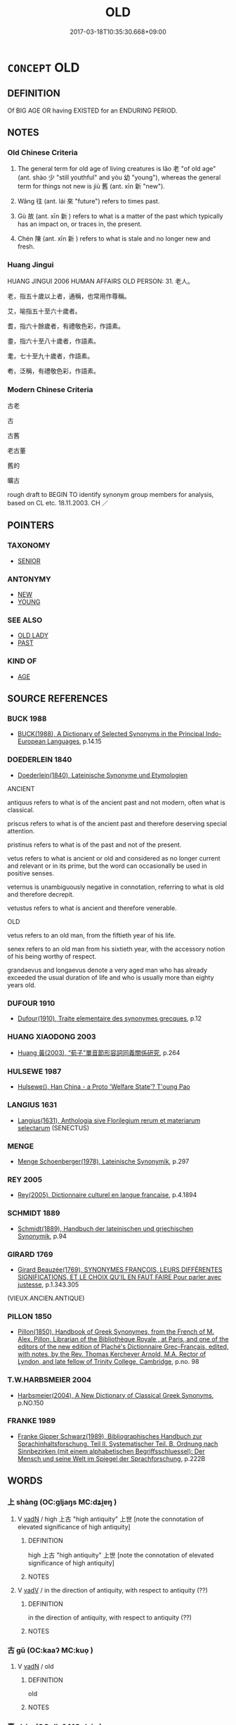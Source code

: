 # -*- mode: mandoku-tls-view -*-
#+TITLE: OLD
#+DATE: 2017-03-18T10:35:30.668+09:00        
#+STARTUP: content
* =CONCEPT= OLD
:PROPERTIES:
:CUSTOM_ID: uuid-bcf8bcdd-f03c-4eca-a77a-7cb184c1bbc1
:SYNONYM+:  ANCIENT
:SYNONYM+:  ELDERLY
:SYNONYM+:  AGED
:SYNONYM+:  OLDER
:SYNONYM+:  SENIOR
:SYNONYM+:  ADVANCED IN YEARS
:SYNONYM+:  UP IN YEARS
:SYNONYM+:  VENERABLE
:SYNONYM+:  IN ONE'S DOTAGE
:SYNONYM+:  LONG IN THE TOOTH
:SYNONYM+:  GRAY-HAIRED
:SYNONYM+:  GRIZZLED
:SYNONYM+:  HOARY
:SYNONYM+:  PAST ONE'S PRIME
:SYNONYM+:  NOT AS YOUNG AS ONE WAS
:SYNONYM+:  ANCIENT
:SYNONYM+:  DECREPIT
:SYNONYM+:  DODDERING
:SYNONYM+:  DODDERY
:SYNONYM+:  NOT LONG FOR THIS WORLD
:SYNONYM+:  SENESCENT
:SYNONYM+:  SENILE
:SYNONYM+:  SUPERANNUATED
:SYNONYM+:  INFORMAL GETTING ON
:SYNONYM+:  PAST IT
:SYNONYM+:  OVER THE HILL
:SYNONYM+:  NO SPRING CHICKEN
:SYNONYM+:  OLD
:SYNONYM+:  AGED
:SYNONYM+:  ELDERLY
:SYNONYM+:  ANTIQUATED
:SYNONYM+:  DECREPIT
:SYNONYM+:  ANTEDILUVIAN
:SYNONYM+:  IN ONE'S DOTAGE
:SYNONYM+:  OLD-FASHIONED
:SYNONYM+:  OUT OF DATE
:SYNONYM+:  OUTMODED
:SYNONYM+:  OBSOLETE
:SYNONYM+:  PASSé
:SYNONYM+:  DémODé
:SYNONYM+:  INFORMAL HORSE-AND-BUGGY
:TR_ZH: 舊
:TR_OCH: 老／舊
:END:
** DEFINITION

Of BIG AGE OR having EXISTED for an ENDURING PERIOD.

** NOTES

*** Old Chinese Criteria
1. The general term for old age of living creatures is lǎo 老 "of old age" (ant. shào 少 "still youthful" and yòu 幼 "young"), whereas the general term for things not new is jiù 舊 (ant. xīn 新 "new").

2. Wǎng 往 (ant. lái 來 "future") refers to times past.

3. Gù 故 (ant. xīn 新 ) refers to what is a matter of the past which typically has an impact on, or traces in, the present.

4. Chén 陳 (ant. xīn 新 ) refers to what is stale and no longer new and fresh.

*** Huang Jingui
HUANG JINGUI 2006 HUMAN AFFAIRS OLD PERSON: 31. 老人。

老，指五十歲以上者，通稱，也常用作尊稱。

艾，喻指五十至六十歲者。

耆，指六十餘歲者，有禮敬色彩，作語素。

耋，指六十至八十歲者，作語素。

耄，七十至九十歲者，作語素。

耇，泛稱，有禮敬色彩，作語素。

*** Modern Chinese Criteria
古老

古

古舊

老古董

舊的

曠古

rough draft to BEGIN TO identify synonym group members for analysis, based on CL etc. 18.11.2003. CH ／

** POINTERS
*** TAXONOMY
 - [[tls:concept:SENIOR][SENIOR]]

*** ANTONYMY
 - [[tls:concept:NEW][NEW]]
 - [[tls:concept:YOUNG][YOUNG]]

*** SEE ALSO
 - [[tls:concept:OLD LADY][OLD LADY]]
 - [[tls:concept:PAST][PAST]]

*** KIND OF
 - [[tls:concept:AGE][AGE]]

** SOURCE REFERENCES
*** BUCK 1988
 - [[cite:BUCK-1988][BUCK(1988), A Dictionary of Selected Synonyms in the Principal Indo-European Languages]], p.14.15

*** DOEDERLEIN 1840
 - [[cite:DOEDERLEIN-1840][Doederlein(1840), Lateinische Synonyme und Etymologien]]

ANCIENT

antiquus refers to what is of the ancient past and not modern, often what is classical.

priscus refers to what is of the ancient past and therefore deserving special attention.

pristinus refers to what is of the past and not of the present.

vetus refers to what is ancient or old and considered as no longer current and relevant or in its prime, but the word can occasionally be used in positive senses.

veternus is unambiguously negative in connotation, referring to what is old and therefore decrepit.

vetustus refers to what is ancient and therefore venerable.



OLD

vetus refers to an old man, from the fiftieth year of his life.

senex refers to an old man from his sixtieth year, with the accessory notion of his being worthy of respect.

grandaevus and longaevus denote a very aged man who has already exceeded the usual duration of life and who is usually more than eighty years old.

*** DUFOUR 1910
 - [[cite:DUFOUR-1910][Dufour(1910), Traite elementaire des synonymes grecques]], p.12

*** HUANG XIAODONG 2003
 - [[cite:HUANG-XIAODONG-2003][Huang 黃(2003), “荀子”單音節形容詞同義關係研究]], p.264

*** HULSEWE 1987
 - [[cite:HULSEWE-1987][Hulsewe(), Han China - a Proto 'Welfare State'? T'oung Pao]]
*** LANGIUS 1631
 - [[cite:LANGIUS-1631][Langius(1631), Anthologia sive Florilegium rerum et materiarum selectarum]] (SENECTUS)
*** MENGE
 - [[cite:MENGE][Menge Schoenberger(1978), Lateinische Synonymik]], p.297

*** REY 2005
 - [[cite:REY-2005][Rey(2005), Dictionnaire culturel en langue francaise]], p.4.1894

*** SCHMIDT 1889
 - [[cite:SCHMIDT-1889][Schmidt(1889), Handbuch der lateinischen und griechischen Synonymik]], p.94

*** GIRARD 1769
 - [[cite:GIRARD-1769][Girard Beauzée(1769), SYNONYMES FRANÇOIS, LEURS DIFFÉRENTES SIGNIFICATIONS, ET LE CHOIX QU'IL EN FAUT FAIRE Pour parler avec justesse]], p.1.343.305
 (VIEUX.ANCIEN.ANTIQUE)
*** PILLON 1850
 - [[cite:PILLON-1850][Pillon(1850), Handbook of Greek Synonymes, from the French of M. Alex. Pillon, Librarian of the Bibliothèque Royale , at Paris, and one of the editors of the new edition of Plaché's Dictionnaire Grec-Français, edited, with notes, by the Rev. Thomas Kerchever Arnold, M.A. Rector of Lyndon, and late fellow of Trinity College, Cambridge]], p.no. 98

*** T.W.HARBSMEIER 2004
 - [[cite:T.W.HARBSMEIER-2004][Harbsmeier(2004), A New Dictionary of Classical Greek Synonyms]], p.NO.150

*** FRANKE 1989
 - [[cite:FRANKE-1989][Franke Gipper Schwarz(1989), Bibliographisches Handbuch zur Sprachinhaltsforschung. Teil II. Systematischer Teil. B. Ordnung nach Sinnbezirken (mit einem alphabetischen Begriffsschluessel): Der Mensch und seine Welt im Spiegel der Sprachforschung]], p.222B

** WORDS
   :PROPERTIES:
   :VISIBILITY: children
   :END:
*** 上 shàng (OC:ɡljaŋs MC:dʑi̯ɐŋ )
:PROPERTIES:
:CUSTOM_ID: uuid-7202855a-9630-4e93-8890-8ffc7621ada8
:Char+: 上(1,2/3) 
:GY_IDS+: uuid-bfff06fd-5ecd-4819-82e6-c7ebb7cc1f87
:PY+: shàng     
:OC+: ɡljaŋs     
:MC+: dʑi̯ɐŋ     
:END: 
**** V [[tls:syn-func::#uuid-fed035db-e7bd-4d23-bd05-9698b26e38f9][vadN]] / high 上古 "high antiquity" 上世 [note the connotation of elevated significance of high antiquity]
:PROPERTIES:
:CUSTOM_ID: uuid-9171cd33-526a-48ae-9710-fe3d28e98b3b
:WARRING-STATES-CURRENCY: 5
:END:
****** DEFINITION

high 上古 "high antiquity" 上世 [note the connotation of elevated significance of high antiquity]

****** NOTES

**** V [[tls:syn-func::#uuid-2a0ded86-3b04-4488-bb7a-3efccfa35844][vadV]] / in the direction of antiquity, with respect to antiquity (??)
:PROPERTIES:
:CUSTOM_ID: uuid-0c94e286-f9e6-44d1-a1aa-7c9e6444299d
:END:
****** DEFINITION

in the direction of antiquity, with respect to antiquity (??)

****** NOTES

*** 古 gǔ (OC:kaaʔ MC:kuo̝ )
:PROPERTIES:
:CUSTOM_ID: uuid-e9703dfb-e050-4b0a-85ee-c4512e47e8cf
:Char+: 古(30,2/5) 
:GY_IDS+: uuid-e450afbf-3b53-4ceb-8e40-f57519b05ea6
:PY+: gǔ     
:OC+: kaaʔ     
:MC+: kuo̝     
:END: 
**** V [[tls:syn-func::#uuid-fed035db-e7bd-4d23-bd05-9698b26e38f9][vadN]] / old
:PROPERTIES:
:CUSTOM_ID: uuid-d60afda9-1cd8-4ebc-ac23-a86bccfcacd7
:END:
****** DEFINITION

old

****** NOTES

*** 壽 shòu (OC:djuʔ MC:dʑɨu )
:PROPERTIES:
:CUSTOM_ID: uuid-7274124a-7210-40f0-a53f-0bc60b622b08
:Char+: 壽(33,11/14) 
:GY_IDS+: uuid-ab7ec95f-8245-4e75-894d-3b9d6a929bc2
:PY+: shòu     
:OC+: djuʔ     
:MC+: dʑɨu     
:END: 
**** N [[tls:syn-func::#uuid-76be1df4-3d73-4e5f-bbc2-729542645bc8][nab]] {[[tls:sem-feat::#uuid-4e92cef6-5753-4eed-a76b-7249c223316f][feature]]} / long life; full lifespan; long-livedness
:PROPERTIES:
:CUSTOM_ID: uuid-f5ee8f39-ca2e-4169-83f9-bd31d44ece81
:WARRING-STATES-CURRENCY: 5
:END:
****** DEFINITION

long life; full lifespan; long-livedness

****** NOTES

******* Nuance
This is a long life, not an eternal life, in most texts.

**** V [[tls:syn-func::#uuid-a7e8eabf-866e-42db-88f2-b8f753ab74be][v/adN/]] {[[tls:sem-feat::#uuid-f8182437-4c38-4cc9-a6f8-b4833cdea2ba][nonreferential]]} / someone who is long-lived, a veteran
:PROPERTIES:
:CUSTOM_ID: uuid-550b8318-1f7f-437b-8b4e-a95984430c04
:WARRING-STATES-CURRENCY: 4
:END:
****** DEFINITION

someone who is long-lived, a veteran

****** NOTES

**** V [[tls:syn-func::#uuid-fed035db-e7bd-4d23-bd05-9698b26e38f9][vadN]] / long-lived
:PROPERTIES:
:CUSTOM_ID: uuid-200fb222-5c47-48f7-a006-4e4223ca0199
:END:
****** DEFINITION

long-lived

****** NOTES

**** V [[tls:syn-func::#uuid-c20780b3-41f9-491b-bb61-a269c1c4b48f][vi]] / enjoy a long life, live out one's span; be long-lived
:PROPERTIES:
:CUSTOM_ID: uuid-a2b93789-e159-44ea-b525-041064283287
:WARRING-STATES-CURRENCY: 3
:END:
****** DEFINITION

enjoy a long life, live out one's span; be long-lived

****** NOTES

*** 往 wǎng (OC:ɢʷaŋʔ MC:ɦi̯ɐŋ )
:PROPERTIES:
:CUSTOM_ID: uuid-725834b8-3803-4127-a14d-806a94df0ad9
:Char+: 往(60,5/8) 
:GY_IDS+: uuid-63559230-29cd-4108-8624-6acfe0f5954d
:PY+: wǎng     
:OC+: ɢʷaŋʔ     
:MC+: ɦi̯ɐŋ     
:END: 
**** V [[tls:syn-func::#uuid-fed035db-e7bd-4d23-bd05-9698b26e38f9][vadN]] / bygone, already past, previous
:PROPERTIES:
:CUSTOM_ID: uuid-438a3e5c-f4e6-4764-8c08-2a887ea4ba20
:WARRING-STATES-CURRENCY: 4
:END:
****** DEFINITION

bygone, already past, previous

****** NOTES

******* Nuance
C: 往年 last year

******* Examples
HF 33.23.23: last (year)

**** V [[tls:syn-func::#uuid-c20780b3-41f9-491b-bb61-a269c1c4b48f][vi]] / be bygone, be (already) a matter of the past
:PROPERTIES:
:CUSTOM_ID: uuid-97bfc5f5-a39b-4667-8a2f-641c4f0cb5bb
:WARRING-STATES-CURRENCY: 3
:END:
****** DEFINITION

be bygone, be (already) a matter of the past

****** NOTES

*** 故 gù (OC:kaas MC:kuo̝ )
:PROPERTIES:
:CUSTOM_ID: uuid-73e57ff0-e1fd-4c88-8e84-0df211f4eab5
:Char+: 故(66,5/9) 
:GY_IDS+: uuid-cee00179-0689-42fe-a172-52bfa48c1729
:PY+: gù     
:OC+: kaas     
:MC+: kuo̝     
:END: 
**** N [[tls:syn-func::#uuid-8717712d-14a4-4ae2-be7a-6e18e61d929b][n]] {[[tls:sem-feat::#uuid-50da9f38-5611-463e-a0b9-5bbb7bf5e56f][subject]]} / the old ones
:PROPERTIES:
:CUSTOM_ID: uuid-c3fb9bd1-6dc0-4e4b-8b49-1ebac42c634d
:END:
****** DEFINITION

the old ones

****** NOTES

**** V [[tls:syn-func::#uuid-fed035db-e7bd-4d23-bd05-9698b26e38f9][vadN]] / old
:PROPERTIES:
:CUSTOM_ID: uuid-9e75524b-da2c-4b90-aa85-871993bc5aee
:END:
****** DEFINITION

old

****** NOTES

**** V [[tls:syn-func::#uuid-c20780b3-41f9-491b-bb61-a269c1c4b48f][vi]] / be old
:PROPERTIES:
:CUSTOM_ID: uuid-7f5235cc-39e8-468f-8fd4-d6182c7c1b66
:END:
****** DEFINITION

be old

****** NOTES

*** 白 bái (OC:braaɡ MC:bɣɛk )
:PROPERTIES:
:CUSTOM_ID: uuid-97cc6fa7-6ebf-476b-8c70-7cab6cfef33d
:Char+: 白(106,0/5) 
:GY_IDS+: uuid-7c026c66-9781-474b-b1ca-8e6ae50db29a
:PY+: bái     
:OC+: braaɡ     
:MC+: bɣɛk     
:END: 
**** V [[tls:syn-func::#uuid-2a0ded86-3b04-4488-bb7a-3efccfa35844][vadV]] / when old; in one's old age
:PROPERTIES:
:CUSTOM_ID: uuid-a671a543-2d2b-4a50-8961-16166b9af833
:END:
****** DEFINITION

when old; in one's old age

****** NOTES

*** 老 lǎo (OC:ɡ-ruuʔ MC:lɑu )
:PROPERTIES:
:CUSTOM_ID: uuid-2ddc5f20-543c-4c13-9c95-82b3e6eed186
:Char+: 老(125,0/6) 
:GY_IDS+: uuid-64f3232a-4076-45ea-889b-9704df07af94
:PY+: lǎo     
:OC+: ɡ-ruuʔ     
:MC+: lɑu     
:END: 
**** N [[tls:syn-func::#uuid-d7a4b253-1f9d-4fdf-b129-2dd4a65b4038][nab.pr]] / Old Age (personified??)
:PROPERTIES:
:CUSTOM_ID: uuid-b0413669-5aaf-4887-8e1a-a99b271c48d0
:END:
****** DEFINITION

Old Age (personified??)

****** NOTES

**** N [[tls:syn-func::#uuid-76be1df4-3d73-4e5f-bbc2-729542645bc8][nab]] {[[tls:sem-feat::#uuid-2a66fc1c-6671-47d2-bd04-cfd6ccae64b8][stative]]} / old age; getting old
:PROPERTIES:
:CUSTOM_ID: uuid-5b905cf4-d018-45bc-8889-1bb7db7532da
:WARRING-STATES-CURRENCY: 3
:END:
****** DEFINITION

old age; getting old

****** NOTES

**** V [[tls:syn-func::#uuid-a7e8eabf-866e-42db-88f2-b8f753ab74be][v/adN/]] {[[tls:sem-feat::#uuid-f8182437-4c38-4cc9-a6f8-b4833cdea2ba][nonreferential]]} / the elderly, the aged; an old man
:PROPERTIES:
:CUSTOM_ID: uuid-fd9cdbf7-a1d1-4825-acb6-81d49e4a6c12
:WARRING-STATES-CURRENCY: 5
:END:
****** DEFINITION

the elderly, the aged; an old man

****** NOTES

******* Examples
nominalised CC, jiuhuai SBBY 468: old age;

**** V [[tls:syn-func::#uuid-fed035db-e7bd-4d23-bd05-9698b26e38f9][vadN]] / of great age
:PROPERTIES:
:CUSTOM_ID: uuid-f1de038d-7baa-4eb6-95e3-8aff5e746230
:WARRING-STATES-CURRENCY: 5
:END:
****** DEFINITION

of great age

****** NOTES

**** V [[tls:syn-func::#uuid-fed035db-e7bd-4d23-bd05-9698b26e38f9][vadN]] {[[tls:sem-feat::#uuid-eb362e25-99fd-4526-a3ea-428eccf6c681][non-restrictive]]} / old (mother)
:PROPERTIES:
:CUSTOM_ID: uuid-e0f156b3-ff5e-4b79-9ead-0ddff5ddf0f7
:END:
****** DEFINITION

old (mother)

****** NOTES

**** V [[tls:syn-func::#uuid-2a0ded86-3b04-4488-bb7a-3efccfa35844][vadV]] / in old age;  as an old man; on grounds of old age
:PROPERTIES:
:CUSTOM_ID: uuid-c033ba31-2c36-4654-87dd-d55b1c20e787
:WARRING-STATES-CURRENCY: 3
:END:
****** DEFINITION

in old age;  as an old man; on grounds of old age

****** NOTES

******* Examples
SJ 6/0233#2 tr. Watson 1993, p.41 王翦謝病老歸。 Wang Jian asked leave to return to his home on grounds of old age and illness. [CA]

**** V [[tls:syn-func::#uuid-c20780b3-41f9-491b-bb61-a269c1c4b48f][vi]] / be of great age; be old and frail; be senior
:PROPERTIES:
:CUSTOM_ID: uuid-b6f1a4e9-2cb9-469f-b8cf-cdc08e86e540
:WARRING-STATES-CURRENCY: 5
:END:
****** DEFINITION

be of great age; be old and frail; be senior

****** NOTES

******* Examples
ZUO Yin 3 桓公立而老 When Duke Hua2n ascended the throne he resigned on grounds of old age

**** V [[tls:syn-func::#uuid-c20780b3-41f9-491b-bb61-a269c1c4b48f][vi]] {[[tls:sem-feat::#uuid-3d95d354-0c16-419f-9baf-f1f6cb6fbd07][change]]} / get old, grow old
:PROPERTIES:
:CUSTOM_ID: uuid-72084180-3ff5-4cc1-973a-f62508ec29da
:WARRING-STATES-CURRENCY: 3
:END:
****** DEFINITION

get old, grow old

****** NOTES

**** V [[tls:syn-func::#uuid-c20780b3-41f9-491b-bb61-a269c1c4b48f][vi]] {[[tls:sem-feat::#uuid-e6526d79-b134-4e37-8bab-55b4884393bc][graded]]} / be too old (for something)
:PROPERTIES:
:CUSTOM_ID: uuid-e0674ad5-6131-41d7-a0a9-b8e87201291d
:END:
****** DEFINITION

be too old (for something)

****** NOTES

**** V [[tls:syn-func::#uuid-fbfb2371-2537-4a99-a876-41b15ec2463c][vtoN]] {[[tls:sem-feat::#uuid-1ddeb9e4-67de-4466-b517-24cfd829f3de][N=hum]]} / to treat somebody in the way the old people should be treated
:PROPERTIES:
:CUSTOM_ID: uuid-3407b188-8d27-46e6-a10f-925c34144d08
:WARRING-STATES-CURRENCY: 3
:END:
****** DEFINITION

to treat somebody in the way the old people should be treated

****** NOTES

*** 考 kǎo (OC:khuuʔ MC:khɑu )
:PROPERTIES:
:CUSTOM_ID: uuid-d8da7765-5f51-47fa-ad4d-4da0a14bfbf7
:Char+: 考(125,0/6) 
:GY_IDS+: uuid-692668d0-b353-4f02-a6a5-95e66abfeb96
:PY+: kǎo     
:OC+: khuuʔ     
:MC+: khɑu     
:END: 
**** V [[tls:syn-func::#uuid-fed035db-e7bd-4d23-bd05-9698b26e38f9][vadN]] / old
:PROPERTIES:
:CUSTOM_ID: uuid-ddf05099-879f-4187-932d-6991671cec99
:END:
****** DEFINITION

old

****** NOTES

**** V [[tls:syn-func::#uuid-c20780b3-41f9-491b-bb61-a269c1c4b48f][vi]] / be old; be high (age)
:PROPERTIES:
:CUSTOM_ID: uuid-86d24815-7c19-4584-aa51-63836d902f5c
:END:
****** DEFINITION

be old; be high (age)

****** NOTES

*** 耄 mào (OC:moows MC:mɑu )
:PROPERTIES:
:CUSTOM_ID: uuid-c5dcb619-5cb7-40f6-b90e-b56bf959bedb
:Char+: 耄(125,4/10) 
:GY_IDS+: uuid-ef8766cb-be5b-48b3-b115-2d664404c105
:PY+: mào     
:OC+: moows     
:MC+: mɑu     
:END: 
**** V [[tls:syn-func::#uuid-c20780b3-41f9-491b-bb61-a269c1c4b48f][vi]] / be old
:PROPERTIES:
:CUSTOM_ID: uuid-45c2174c-1d92-4d2e-8393-dfc8ee910622
:END:
****** DEFINITION

be old

****** NOTES

*** 耇 gǒu (OC:kooʔ MC:ku )
:PROPERTIES:
:CUSTOM_ID: uuid-9b3456bd-f338-47dc-b531-9a9a1a8a5910
:Char+: 耇(125,5/11) 
:GY_IDS+: uuid-1b388bc0-f9ca-4f49-ae36-0f4f0705864f
:PY+: gǒu     
:OC+: kooʔ     
:MC+: ku     
:END: 
**** V [[tls:syn-func::#uuid-a7e8eabf-866e-42db-88f2-b8f753ab74be][v/adN/]] {[[tls:sem-feat::#uuid-f8182437-4c38-4cc9-a6f8-b4833cdea2ba][nonreferential]]} / the old; the aged
:PROPERTIES:
:CUSTOM_ID: uuid-e2351fa7-9210-49cd-ad1e-3bbb533bb35d
:WARRING-STATES-CURRENCY: 3
:END:
****** DEFINITION

the old; the aged

****** NOTES

******* Examples
ZUO Xi 22.8 (638 B.C.); Y:398; W:282; L:183

 雖及胡耇， Even the old and withered among them are to be captured by us,

 獲則取之， if we can only take them;

SHU: 今沖子嗣 Now a young son is the sucessor,

 則無遺壽耇 may he not neglect the aged elders.

**** V [[tls:syn-func::#uuid-fed035db-e7bd-4d23-bd05-9698b26e38f9][vadN]] / old; agedSHU: 耇成人
:PROPERTIES:
:CUSTOM_ID: uuid-397fd0e6-94ad-4797-a399-8d142b7e6a95
:WARRING-STATES-CURRENCY: 2
:END:
****** DEFINITION

old; aged

SHU: 耇成人

****** NOTES

**** V [[tls:syn-func::#uuid-c20780b3-41f9-491b-bb61-a269c1c4b48f][vi]] / be old
:PROPERTIES:
:CUSTOM_ID: uuid-555abc98-89cb-4eb8-9bbb-45520fc3f4ab
:WARRING-STATES-CURRENCY: 2
:END:
****** DEFINITION

be old

****** NOTES

*** 胡 hú (OC:ɡaa MC:ɦuo̝ )
:PROPERTIES:
:CUSTOM_ID: uuid-711869ea-92c8-44f6-8d01-aa9556ae4e8b
:Char+: 胡(130,5/9) 
:GY_IDS+: uuid-bd2177c1-35ad-42b6-9595-bf6a59c5694e
:PY+: hú     
:OC+: ɡaa     
:MC+: ɦuo̝     
:END: 
**** N [[tls:syn-func::#uuid-8717712d-14a4-4ae2-be7a-6e18e61d929b][n]] {[[tls:sem-feat::#uuid-50da9f38-5611-463e-a0b9-5bbb7bf5e56f][subject]]} / old person
:PROPERTIES:
:CUSTOM_ID: uuid-076e0dce-9298-436a-8480-1396e50f3f09
:WARRING-STATES-CURRENCY: 2
:END:
****** DEFINITION

old person

****** NOTES

*** 舊 jiù (OC:ɡus MC:gɨu )
:PROPERTIES:
:CUSTOM_ID: uuid-965c3255-56ae-47b4-948d-6906a49df508
:Char+: 舊(134,12/18) 
:GY_IDS+: uuid-600f7130-ea25-4628-996b-5d9323615a8b
:PY+: jiù     
:OC+: ɡus     
:MC+: gɨu     
:END: 
**** N [[tls:syn-func::#uuid-8717712d-14a4-4ae2-be7a-6e18e61d929b][n]] {[[tls:sem-feat::#uuid-50da9f38-5611-463e-a0b9-5bbb7bf5e56f][subject]]} / what is old, old prejudice
:PROPERTIES:
:CUSTOM_ID: uuid-80a91e31-9c71-4d5e-8ccc-504a06eb2da5
:WARRING-STATES-CURRENCY: 3
:END:
****** DEFINITION

what is old, old prejudice

****** NOTES

**** V [[tls:syn-func::#uuid-fed035db-e7bd-4d23-bd05-9698b26e38f9][vadN]] / former; sometimes pejorative: of non-recent origin; past-and-gone; outdated;  deposed previous (inc...
:PROPERTIES:
:CUSTOM_ID: uuid-b696009b-c1c7-4e71-9e88-f2133dfb5b6d
:WARRING-STATES-CURRENCY: 3
:END:
****** DEFINITION

former; sometimes pejorative: of non-recent origin; past-and-gone; outdated;  deposed previous (incumbent of office)

****** NOTES

******* Examples
Zuo Ding 4.1.5 (506 B.C.) Ya2ng Bo2ju4n 1535; Wa2ng Sho3uqia1n et al.1419; tr. Legge:754

 「臣展四體，浠 hen I do all my four limbs are capable of

 以率舊職， to discharge the duties of my old office,[CA]

YTL 02.07.07; Wang 1992: 62; Wang 1995: 94; Lu: 93f; tr. Gale 1931: 41f;

 新穀熟而舊穀為之虧。 the new grain ripens at the expense of the old.[CA]

**** V [[tls:syn-func::#uuid-fed035db-e7bd-4d23-bd05-9698b26e38f9][vadN]] {[[tls:sem-feat::#uuid-27c25f52-900b-48a9-8ca9-715cb9000e48][N=nonhu]]} / old and venerated (of non-animate things); possessed for a long time
:PROPERTIES:
:CUSTOM_ID: uuid-7fe9f2e6-79e5-492b-acec-857844f7e6d8
:VALUATION: +
:END:
****** DEFINITION

old and venerated (of non-animate things); possessed for a long time

****** NOTES

**** V [[tls:syn-func::#uuid-2a0ded86-3b04-4488-bb7a-3efccfa35844][vadV]] / from old (times until now)
:PROPERTIES:
:CUSTOM_ID: uuid-edba172d-406e-4735-83b2-da8985b5476b
:END:
****** DEFINITION

from old (times until now)

****** NOTES

*** 陳 chén (OC:ɡrliŋ MC:ɖin )
:PROPERTIES:
:CUSTOM_ID: uuid-f61c1267-4429-48cf-a795-8d0634c6ef29
:Char+: 陳(170,8/11) 
:GY_IDS+: uuid-58389b10-cdbd-4fbe-86d7-9ccb8f3fde67
:PY+: chén     
:OC+: ɡrliŋ     
:MC+: ɖin     
:END: 
**** N [[tls:syn-func::#uuid-8717712d-14a4-4ae2-be7a-6e18e61d929b][n]] {[[tls:sem-feat::#uuid-50da9f38-5611-463e-a0b9-5bbb7bf5e56f][subject]]} / what is old; the old stuff (not of aged persons or old animals)
:PROPERTIES:
:CUSTOM_ID: uuid-e6ca5c6b-06e4-48af-9ec9-4d1fa404e00d
:WARRING-STATES-CURRENCY: 2
:END:
****** DEFINITION

what is old; the old stuff (not of aged persons or old animals)

****** NOTES

**** V [[tls:syn-func::#uuid-fed035db-e7bd-4d23-bd05-9698b26e38f9][vadN]] / old
:PROPERTIES:
:CUSTOM_ID: uuid-627fafd2-6584-43ef-9247-8db2ed5a61bd
:WARRING-STATES-CURRENCY: 3
:END:
****** DEFINITION

old

****** NOTES

**** V [[tls:syn-func::#uuid-c20780b3-41f9-491b-bb61-a269c1c4b48f][vi]] / be no longer quite fresh
:PROPERTIES:
:CUSTOM_ID: uuid-77b68724-d8f0-494d-a0ba-92982b1e7b09
:WARRING-STATES-CURRENCY: 3
:END:
****** DEFINITION

be no longer quite fresh

****** NOTES

*** 黎 lí (OC:riil MC:lei )
:PROPERTIES:
:CUSTOM_ID: uuid-a5a5e031-75dd-4b71-b51a-926bef72beed
:Char+: 黎(202,3/15) 
:GY_IDS+: uuid-6eda969a-6a84-4f14-83f1-ac53503036fa
:PY+: lí     
:OC+: riil     
:MC+: lei     
:END: 
**** N [[tls:syn-func::#uuid-8717712d-14a4-4ae2-be7a-6e18e61d929b][n]] {[[tls:sem-feat::#uuid-50da9f38-5611-463e-a0b9-5bbb7bf5e56f][subject]]} / old person
:PROPERTIES:
:CUSTOM_ID: uuid-6cd8be24-12a4-42ba-b342-922ef7055e34
:WARRING-STATES-CURRENCY: 1
:END:
****** DEFINITION

old person

****** NOTES

*** 二毛 èrmáo (OC:njis moow MC:ȵi mɑu )
:PROPERTIES:
:CUSTOM_ID: uuid-3b91fae0-dc09-4f85-b60a-a3d70d968275
:Char+: 二(7,0/2) 毛(82,0/4) 
:GY_IDS+: uuid-f103744f-eee5-4a48-aaa5-fec13347ad67 uuid-b8e4b261-4efa-4136-abc3-e7ffab99730d
:PY+: èr máo    
:OC+: njis moow    
:MC+: ȵi mɑu    
:END: 
**** N [[tls:syn-func::#uuid-15d8e924-a91e-42e5-9908-17757b1a2dad][NP{vadN1(.adN2)}]] {[[tls:sem-feat::#uuid-2a66fc1c-6671-47d2-bd04-cfd6ccae64b8][stative]]} / grey-haredness, old age
:PROPERTIES:
:CUSTOM_ID: uuid-4f4202f4-d907-48b1-8819-aa5d8e202522
:WARRING-STATES-CURRENCY: 4
:END:
****** DEFINITION

grey-haredness, old age

****** NOTES

**** N [[tls:syn-func::#uuid-080d3352-c9b3-40b5-8aed-7996007863d9][NP/adN/]] {[[tls:sem-feat::#uuid-1ddeb9e4-67de-4466-b517-24cfd829f3de][N=hum]]} / person of a certain age with greying hair
:PROPERTIES:
:CUSTOM_ID: uuid-a9c8cb89-e94e-4995-ac59-efaef58cbe3e
:WARRING-STATES-CURRENCY: 3
:END:
****** DEFINITION

person of a certain age with greying hair

****** NOTES

*** 先生 xiānshēng (OC:sɯɯn sraaŋ MC:sen ʂɣaŋ )
:PROPERTIES:
:CUSTOM_ID: uuid-e1b727ab-b070-4e04-a8ab-62169a8e7fd9
:Char+: 先(10,4/6) 生(100,0/5) 
:GY_IDS+: uuid-47a907fc-4406-4989-8f07-06b3559d7cf9 uuid-de384d51-47f4-44d9-8910-20aef1caaded
:PY+: xiān shēng    
:OC+: sɯɯn sraaŋ    
:MC+: sen ʂɣaŋ    
:END: 
COMPOUND TYPE: [[tls:comp-type::#uuid-343a9694-0661-4439-a36b-ee685bc0193c][ad]]


**** N [[tls:syn-func::#uuid-a8e89bab-49e1-4426-b230-0ec7887fd8b4][NP]] {[[tls:sem-feat::#uuid-5fae11b4-4f4e-441e-8dc7-4ddd74b68c2e][plural]]} / elders
:PROPERTIES:
:CUSTOM_ID: uuid-45219518-85d6-428d-8990-f24de04c9dbd
:WARRING-STATES-CURRENCY: 3
:END:
****** DEFINITION

elders

****** NOTES

*** 壽考 shòukǎo (OC:djuʔ khuuʔ MC:dʑɨu khɑu )
:PROPERTIES:
:CUSTOM_ID: uuid-c74351df-a69f-4249-b48f-ca3bfaa7b3ca
:Char+: 壽(33,11/14) 考(125,0/6) 
:GY_IDS+: uuid-ab7ec95f-8245-4e75-894d-3b9d6a929bc2 uuid-692668d0-b353-4f02-a6a5-95e66abfeb96
:PY+: shòu kǎo    
:OC+: djuʔ khuuʔ    
:MC+: dʑɨu khɑu    
:END: 
**** N [[tls:syn-func::#uuid-14b56546-32fd-4321-8d73-3e4b18316c15][NPadN]] / long-lived
:PROPERTIES:
:CUSTOM_ID: uuid-589ff4a0-ed8c-465b-b938-2e2433e1178d
:END:
****** DEFINITION

long-lived

****** NOTES

*** 大年 dànián (OC:daads niin MC:dɑi nen )
:PROPERTIES:
:CUSTOM_ID: uuid-5619acc8-183a-4233-87b1-54113defb661
:Char+: 大(37,0/3) 年(51,3/6) 
:GY_IDS+: uuid-ae3f9bb5-89cd-46d2-bc7a-cb2ef0e9d8d8 uuid-8bf08783-3163-4314-b7a0-a12b96bd9b07
:PY+: dà nián    
:OC+: daads niin    
:MC+: dɑi nen    
:END: 
**** N [[tls:syn-func::#uuid-080d3352-c9b3-40b5-8aed-7996007863d9][NP/adN/]] / long-lived
:PROPERTIES:
:CUSTOM_ID: uuid-5477031a-3f41-4a3d-842f-8063748e97a2
:END:
****** DEFINITION

long-lived

****** NOTES

*** 少長 shàozhǎng (OC:hmljews krlaŋʔ MC:ɕiɛu ʈi̯ɐŋ )
:PROPERTIES:
:CUSTOM_ID: uuid-ad1cca09-4963-47a2-bfb0-2e8c61abee06
:Char+: 少(42,1/4) 長(168,0/8) 
:GY_IDS+: uuid-9f3eae93-cad4-41ec-966d-665e9ba7131f uuid-b8e67731-521a-467d-89aa-abea5a9bf98c
:PY+: shào zhǎng    
:OC+: hmljews krlaŋʔ    
:MC+: ɕiɛu ʈi̯ɐŋ    
:END: 
**** N [[tls:syn-func::#uuid-db0698e7-db2f-4ee3-9a20-0c2b2e0cebf0][NPab]] {[[tls:sem-feat::#uuid-4e92cef6-5753-4eed-a76b-7249c223316f][feature]]} / relative age
:PROPERTIES:
:CUSTOM_ID: uuid-6439df36-38bc-4837-842f-408c8b6550e2
:END:
****** DEFINITION

relative age

****** NOTES

*** 年老 niánlǎo (OC:niin ɡ-ruuʔ MC:nen lɑu )
:PROPERTIES:
:CUSTOM_ID: uuid-82541043-f917-4f72-91e6-b96a3d8ba255
:Char+: 年(51,3/6) 老(125,0/6) 
:GY_IDS+: uuid-8bf08783-3163-4314-b7a0-a12b96bd9b07 uuid-64f3232a-4076-45ea-889b-9704df07af94
:PY+: nián lǎo    
:OC+: niin ɡ-ruuʔ    
:MC+: nen lɑu    
:END: 
**** V [[tls:syn-func::#uuid-091af450-64e0-4b82-98a2-84d0444b6d19][VPi]] / colloquial: old
:PROPERTIES:
:CUSTOM_ID: uuid-496b7364-e45c-4345-91cc-fe83729dbb96
:WARRING-STATES-CURRENCY: 3
:END:
****** DEFINITION

colloquial: old

****** NOTES

*** 斑白 bānbái (OC:praan braaɡ MC:pɣan bɣɛk )
:PROPERTIES:
:CUSTOM_ID: uuid-73c5951a-fbbc-4ba6-9144-5b57b2c9ec8c
:Char+: 斑(67,8/12) 白(106,0/5) 
:GY_IDS+: uuid-d3505dcd-9904-4ad7-bcf2-df50e96af273 uuid-7c026c66-9781-474b-b1ca-8e6ae50db29a
:PY+: bān bái    
:OC+: praan braaɡ    
:MC+: pɣan bɣɛk    
:END: 
**** N [[tls:syn-func::#uuid-f7393557-5d3e-445e-89b0-a8d186bcb803][NP{vadV(.adN)}]] / old person (of an age where one has greying hair)
:PROPERTIES:
:CUSTOM_ID: uuid-f405132f-28d7-443a-a2f4-5e42876b5b44
:WARRING-STATES-CURRENCY: 3
:END:
****** DEFINITION

old person (of an age where one has greying hair)

****** NOTES

*** 既往 jìwǎng (OC:kɯds ɢʷaŋʔ MC:kɨi ɦi̯ɐŋ )
:PROPERTIES:
:CUSTOM_ID: uuid-5e19da7e-f7b6-4a43-b645-874d67e8b244
:Char+: 既(71,5/9) 往(60,5/8) 
:GY_IDS+: uuid-4b0dbb04-7469-4bc6-b5e4-87ff1afed15e uuid-63559230-29cd-4108-8624-6acfe0f5954d
:PY+: jì wǎng    
:OC+: kɯds ɢʷaŋʔ    
:MC+: kɨi ɦi̯ɐŋ    
:END: 
**** V [[tls:syn-func::#uuid-e0ab80e9-d505-441c-b27b-572c28475060][VP/adN/]] / the past
:PROPERTIES:
:CUSTOM_ID: uuid-b4e8e721-d2b4-453e-8b26-9e8ae20e5439
:END:
****** DEFINITION

the past

****** NOTES

*** 昏老 hūnlǎo (OC:hmuun ɡ-ruuʔ MC:huo̝n lɑu )
:PROPERTIES:
:CUSTOM_ID: uuid-fc9ebb4f-852a-4eb6-bb9c-aba350bda574
:Char+: 昏(72,4/8) 老(125,0/6) 
:GY_IDS+: uuid-0be68a08-9b37-41a5-988b-e3c1773d4ac3 uuid-64f3232a-4076-45ea-889b-9704df07af94
:PY+: hūn lǎo    
:OC+: hmuun ɡ-ruuʔ    
:MC+: huo̝n lɑu    
:END: 
**** N [[tls:syn-func::#uuid-db0698e7-db2f-4ee3-9a20-0c2b2e0cebf0][NPab]] {[[tls:sem-feat::#uuid-dd37c44b-5a41-45e6-a045-090d47ae4923][time]]} / old age
:PROPERTIES:
:CUSTOM_ID: uuid-de585673-4e5e-4037-9322-0ef08316b6eb
:END:
****** DEFINITION

old age

****** NOTES

*** 朽故 xiǔgù (OC:qhuʔ kaas MC:hɨu kuo̝ )
:PROPERTIES:
:CUSTOM_ID: uuid-8db18f45-8b68-48b2-b0c9-edbf0321ddc5
:Char+: 朽(75,2/6) 故(66,5/9) 
:GY_IDS+: uuid-614f6efc-9032-40c5-be97-e81d1c948fff uuid-cee00179-0689-42fe-a172-52bfa48c1729
:PY+: xiǔ gù    
:OC+: qhuʔ kaas    
:MC+: hɨu kuo̝    
:END: 
**** V [[tls:syn-func::#uuid-18dc1abc-4214-4b4b-b07f-8f25ebe5ece9][VPadN]] / decayed and old
:PROPERTIES:
:CUSTOM_ID: uuid-4f0e801e-ee7b-4122-b06b-18962d16438e
:END:
****** DEFINITION

decayed and old

****** NOTES

*** 杖者 zhàngzhě (OC:daŋʔ kljaʔ MC:ɖi̯ɐŋ tɕɣɛ )
:PROPERTIES:
:CUSTOM_ID: uuid-8d18bddf-3b7c-49e5-b1f0-3f91ab899370
:Char+: 杖(75,3/7) 者(125,4/10) 
:GY_IDS+: uuid-39695700-d4a3-442a-912f-b88db3ed1502 uuid-638f5102-6260-4085-891d-9864102bc27c
:PY+: zhàng zhě    
:OC+: daŋʔ kljaʔ    
:MC+: ɖi̯ɐŋ tɕɣɛ    
:END: 
COMPOUND TYPE: [[tls:comp-type::#uuid-26f06fba-7966-46a1-8d56-e356f69831a3][ad]]


**** N [[tls:syn-func::#uuid-a8e89bab-49e1-4426-b230-0ec7887fd8b4][NP]] {[[tls:sem-feat::#uuid-5fae11b4-4f4e-441e-8dc7-4ddd74b68c2e][plural]]} / the aged who use walking-sticks
:PROPERTIES:
:CUSTOM_ID: uuid-038bc550-b1b2-4bcc-8087-6b4799ee8e45
:END:
****** DEFINITION

the aged who use walking-sticks

****** NOTES

*** 老耄 lǎomào (OC:ɡ-ruuʔ moows MC:lɑu mɑu )
:PROPERTIES:
:CUSTOM_ID: uuid-db603cf3-8a79-4aab-a1e9-486ba12000f0
:Char+: 老(125,0/6) 耄(125,4/10) 
:GY_IDS+: uuid-64f3232a-4076-45ea-889b-9704df07af94 uuid-ef8766cb-be5b-48b3-b115-2d664404c105
:PY+: lǎo mào    
:OC+: ɡ-ruuʔ moows    
:MC+: lɑu mɑu    
:END: 
**** N [[tls:syn-func::#uuid-d6de1ff3-03d0-4bd5-8d6b-066f38000e29][NP{PRED}]] / old and decrepit person
:PROPERTIES:
:CUSTOM_ID: uuid-cd88a1e7-7fc5-439c-a0c0-ef91e7fdb3df
:END:
****** DEFINITION

old and decrepit person

****** NOTES

**** N [[tls:syn-func::#uuid-a8e89bab-49e1-4426-b230-0ec7887fd8b4][NP]] {[[tls:sem-feat::#uuid-5fae11b4-4f4e-441e-8dc7-4ddd74b68c2e][plural]]} / the aged ZHOULI
:PROPERTIES:
:CUSTOM_ID: uuid-9a2bfb2b-e45c-4940-93a5-20b258ccb088
:END:
****** DEFINITION

the aged ZHOULI

****** NOTES

**** N [[tls:syn-func::#uuid-db0698e7-db2f-4ee3-9a20-0c2b2e0cebf0][NPab]] {[[tls:sem-feat::#uuid-4e92cef6-5753-4eed-a76b-7249c223316f][feature]]} / decrepitude of old age
:PROPERTIES:
:CUSTOM_ID: uuid-2b87ecf2-3b5d-4e32-9516-fc3d7e4af224
:END:
****** DEFINITION

decrepitude of old age

****** NOTES

*** 耆老 qílǎo (OC:ɡri ɡ-ruuʔ MC:gi lɑu )
:PROPERTIES:
:CUSTOM_ID: uuid-7b917e34-ce1f-430f-9ec4-91174a9338ee
:Char+: 耆(125,4/10) 老(125,0/6) 
:GY_IDS+: uuid-caed20d7-f7a4-4f0f-942f-a64ba00b878e uuid-64f3232a-4076-45ea-889b-9704df07af94
:PY+: qí lǎo    
:OC+: ɡri ɡ-ruuʔ    
:MC+: gi lɑu    
:END: 
**** N [[tls:syn-func::#uuid-a8e89bab-49e1-4426-b230-0ec7887fd8b4][NP]] {[[tls:sem-feat::#uuid-1a4f1186-6570-4817-b8ef-916aa6f20363][subject=nonref]]} / the aged
:PROPERTIES:
:CUSTOM_ID: uuid-8fc4cedd-f55b-4a07-9da0-8f2fa79f434c
:END:
****** DEFINITION

the aged

****** NOTES

**** V [[tls:syn-func::#uuid-091af450-64e0-4b82-98a2-84d0444b6d19][VPi]] / be old;  be senile
:PROPERTIES:
:CUSTOM_ID: uuid-99f9b395-c1c7-48ad-a69e-9c2ed817b46e
:END:
****** DEFINITION

be old;  be senile

****** NOTES

*** 耆舊 qíjiù (OC:ɡri ɡus MC:gi gɨu )
:PROPERTIES:
:CUSTOM_ID: uuid-57dd52be-64cc-41ae-bf30-1e4852f4244e
:Char+: 耆(125,4/10) 舊(134,12/18) 
:GY_IDS+: uuid-caed20d7-f7a4-4f0f-942f-a64ba00b878e uuid-600f7130-ea25-4628-996b-5d9323615a8b
:PY+: qí jiù    
:OC+: ɡri ɡus    
:MC+: gi gɨu    
:END: 
**** V [[tls:syn-func::#uuid-0b46d59e-9906-4ab8-887b-12a0ee8244ae][VPpostadV]] / to the extent of a very high age
:PROPERTIES:
:CUSTOM_ID: uuid-00cbe47c-8cbe-45c1-8775-e4dd28f81eb9
:END:
****** DEFINITION

to the extent of a very high age

****** NOTES

*** 耋老 diélǎo (OC:ɡ-liiɡ ɡ-ruuʔ MC:det lɑu )
:PROPERTIES:
:CUSTOM_ID: uuid-0b068d54-7daf-44c2-826b-eb347682565a
:Char+: 耋(125,6/12) 老(125,0/6) 
:GY_IDS+: uuid-5b9d5db4-b4bb-49ce-a990-17e47b001fa6 uuid-64f3232a-4076-45ea-889b-9704df07af94
:PY+: dié lǎo    
:OC+: ɡ-liiɡ ɡ-ruuʔ    
:MC+: det lɑu    
:END: 
**** N [[tls:syn-func::#uuid-db0698e7-db2f-4ee3-9a20-0c2b2e0cebf0][NPab]] {[[tls:sem-feat::#uuid-4e92cef6-5753-4eed-a76b-7249c223316f][feature]]} / old age
:PROPERTIES:
:CUSTOM_ID: uuid-fb74360f-b20a-4784-8c3a-d11170190c66
:END:
****** DEFINITION

old age

****** NOTES

*** 胡耇 húgǒu (OC:ɡaa kooʔ MC:ɦuo̝ ku )
:PROPERTIES:
:CUSTOM_ID: uuid-846d6ae3-cdbe-4bcc-8fd5-f2ecc22c6804
:Char+: 胡(130,5/9) 耇(125,5/11) 
:GY_IDS+: uuid-bd2177c1-35ad-42b6-9595-bf6a59c5694e uuid-1b388bc0-f9ca-4f49-ae36-0f4f0705864f
:PY+: hú gǒu    
:OC+: ɡaa kooʔ    
:MC+: ɦuo̝ ku    
:END: 
**** V [[tls:syn-func::#uuid-e0ab80e9-d505-441c-b27b-572c28475060][VP/adN/]] {[[tls:sem-feat::#uuid-1ddeb9e4-67de-4466-b517-24cfd829f3de][N=hum]]} / the bearded and old> the old
:PROPERTIES:
:CUSTOM_ID: uuid-a721540f-256b-4d56-b401-2ce1ad1ca05b
:END:
****** DEFINITION

the bearded and old> the old

****** NOTES

*** 長少 zhǎngshào (OC:krlaŋʔ hmljews MC:ʈi̯ɐŋ ɕiɛu )
:PROPERTIES:
:CUSTOM_ID: uuid-5ffdf334-4a25-473a-971f-8a1cb3df382e
:Char+: 長(168,0/8) 少(42,1/4) 
:GY_IDS+: uuid-b8e67731-521a-467d-89aa-abea5a9bf98c uuid-9f3eae93-cad4-41ec-966d-665e9ba7131f
:PY+: zhǎng shào    
:OC+: krlaŋʔ hmljews    
:MC+: ʈi̯ɐŋ ɕiɛu    
:END: 
**** N [[tls:syn-func::#uuid-db0698e7-db2f-4ee3-9a20-0c2b2e0cebf0][NPab]] {[[tls:sem-feat::#uuid-4e92cef6-5753-4eed-a76b-7249c223316f][feature]]} / relative age
:PROPERTIES:
:CUSTOM_ID: uuid-5c654c6e-82fc-426d-bece-42a1088192d8
:END:
****** DEFINITION

relative age

****** NOTES

*** 長年 zhǎngnián (OC:krlaŋʔ niin MC:ʈi̯ɐŋ nen )
:PROPERTIES:
:CUSTOM_ID: uuid-acd766b9-7d81-4106-b243-e6d1d6b08b07
:Char+: 長(168,0/8) 年(51,3/6) 
:GY_IDS+: uuid-b8e67731-521a-467d-89aa-abea5a9bf98c uuid-8bf08783-3163-4314-b7a0-a12b96bd9b07
:PY+: zhǎng nián    
:OC+: krlaŋʔ niin    
:MC+: ʈi̯ɐŋ nen    
:END: 
**** V [[tls:syn-func::#uuid-091af450-64e0-4b82-98a2-84d0444b6d19][VPi]] / be of ripe age
:PROPERTIES:
:CUSTOM_ID: uuid-902d58b1-d05c-4ceb-8587-479dde22671e
:WARRING-STATES-CURRENCY: 3
:END:
****** DEFINITION

be of ripe age

****** NOTES

*** 長老 zhǎnglǎo (OC:krlaŋʔ ɡ-ruuʔ MC:ʈi̯ɐŋ lɑu )
:PROPERTIES:
:CUSTOM_ID: uuid-33d68086-5a7c-4a7d-b3f8-6220e92c5067
:Char+: 長(168,0/8) 老(125,0/6) 
:GY_IDS+: uuid-b8e67731-521a-467d-89aa-abea5a9bf98c uuid-64f3232a-4076-45ea-889b-9704df07af94
:PY+: zhǎng lǎo    
:OC+: krlaŋʔ ɡ-ruuʔ    
:MC+: ʈi̯ɐŋ lɑu    
:END: 
**** N [[tls:syn-func::#uuid-a8e89bab-49e1-4426-b230-0ec7887fd8b4][NP]] {[[tls:sem-feat::#uuid-f8182437-4c38-4cc9-a6f8-b4833cdea2ba][nonreferential]]} / elders; a person that is senior to one
:PROPERTIES:
:CUSTOM_ID: uuid-83f83bb9-1b3f-49a0-b313-e1c4fdb15622
:END:
****** DEFINITION

elders; a person that is senior to one

****** NOTES

*** 頒白 bānbái (OC:praan braaɡ MC:pɣan bɣɛk )
:PROPERTIES:
:CUSTOM_ID: uuid-3a325f2a-51e2-4367-9071-6a9d4543f97e
:Char+: 頒(181,4/13) 白(106,0/5) 
:GY_IDS+: uuid-057268b4-7f39-443b-a92f-df765cb75064 uuid-7c026c66-9781-474b-b1ca-8e6ae50db29a
:PY+: bān bái    
:OC+: praan braaɡ    
:MC+: pɣan bɣɛk    
:END: 
**** V [[tls:syn-func::#uuid-091af450-64e0-4b82-98a2-84d0444b6d19][VPi]] / also written 斑白, be old enought to have greyish hair
:PROPERTIES:
:CUSTOM_ID: uuid-a3aec769-841c-4e8e-898d-ddc9bd4e839f
:WARRING-STATES-CURRENCY: 3
:END:
****** DEFINITION

also written 斑白, be old enought to have greyish hair

****** NOTES

*** 黃髮 huángfà (OC:ɡʷaaŋ pod MC:ɦɑŋ pi̯ɐt )
:PROPERTIES:
:CUSTOM_ID: uuid-fa8a3917-e19f-4744-b5d3-c0b299c7e5df
:Char+: 黃(201,0/12) 髮(190,5/15) 
:GY_IDS+: uuid-fa094907-e396-4c42-8911-4550eb87a638 uuid-7545501e-b22c-453c-91d4-97e6d6add62f
:PY+: huáng fà    
:OC+: ɡʷaaŋ pod    
:MC+: ɦɑŋ pi̯ɐt    
:END: 
**** N [[tls:syn-func::#uuid-8717712d-14a4-4ae2-be7a-6e18e61d929b][n]] {[[tls:sem-feat::#uuid-50da9f38-5611-463e-a0b9-5bbb7bf5e56f][subject]]} / old person
:PROPERTIES:
:CUSTOM_ID: uuid-6e45f9a8-8326-40e6-94ca-188347286561
:WARRING-STATES-CURRENCY: 0
:END:
****** DEFINITION

old person

****** NOTES

*** 高 gāo (OC:koow MC:kɑu )
:PROPERTIES:
:CUSTOM_ID: uuid-715abf7e-6379-4ca3-b931-d048bf885ecc
:Char+: 高(189,0/10) 
:GY_IDS+: uuid-34534156-7159-44e9-bfa6-971760db4848
:PY+: gāo     
:OC+: koow     
:MC+: kɑu     
:END: 
**** V [[tls:syn-func::#uuid-fed035db-e7bd-4d23-bd05-9698b26e38f9][vadN]] / of advanced age; elevated in age.
:PROPERTIES:
:CUSTOM_ID: uuid-9b0d46a7-a7f7-472e-97d2-b6a0f3a52ab9
:END:
****** DEFINITION

of advanced age; elevated in age.

****** NOTES

**** V [[tls:syn-func::#uuid-c20780b3-41f9-491b-bb61-a269c1c4b48f][vi]] / 
:PROPERTIES:
:CUSTOM_ID: uuid-4c9cb050-7458-4933-8b76-5523f3e7373a
:END:
****** DEFINITION



****** NOTES

*** 久 jiǔ (OC:klɯʔ MC:kɨu )
:PROPERTIES:
:CUSTOM_ID: uuid-ea87f3d3-7d11-4920-8be1-200dc77c15cb
:Char+: 久(4,2/3) 
:GY_IDS+: uuid-8b83822b-0499-4aa5-b092-e53ccfdfefbf
:PY+: jiǔ     
:OC+: klɯʔ     
:MC+: kɨu     
:END: 
**** V [[tls:syn-func::#uuid-fed035db-e7bd-4d23-bd05-9698b26e38f9][vadN]] / lasting from olden times
:PROPERTIES:
:CUSTOM_ID: uuid-af12fe8e-a0b6-429f-9036-c4611780be46
:END:
****** DEFINITION

lasting from olden times

****** NOTES

** BIBLIOGRAPHY
bibliography:../core/tlsbib.bib
